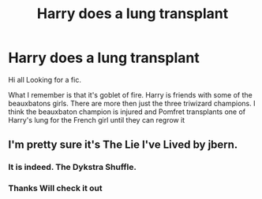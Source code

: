 #+TITLE: Harry does a lung transplant

* Harry does a lung transplant
:PROPERTIES:
:Author: MattHarding87
:Score: 2
:DateUnix: 1535870158.0
:DateShort: 2018-Sep-02
:FlairText: Fic Search
:END:
Hi all Looking for a fic.

What I remember is that it's goblet of fire. Harry is friends with some of the beauxbatons girls. There are more then just the three triwizard champions. I think the beauxbaton champion is injured and Pomfret transplants one of Harry's lung for the French girl until they can regrow it


** I'm pretty sure it's The Lie I've Lived by jbern.
:PROPERTIES:
:Author: le_random_russian
:Score: 3
:DateUnix: 1535870647.0
:DateShort: 2018-Sep-02
:END:

*** It is indeed. The Dykstra Shuffle.
:PROPERTIES:
:Author: Raspberrypirate
:Score: 4
:DateUnix: 1535887995.0
:DateShort: 2018-Sep-02
:END:


*** Thanks Will check it out
:PROPERTIES:
:Author: MattHarding87
:Score: 3
:DateUnix: 1535871448.0
:DateShort: 2018-Sep-02
:END:
